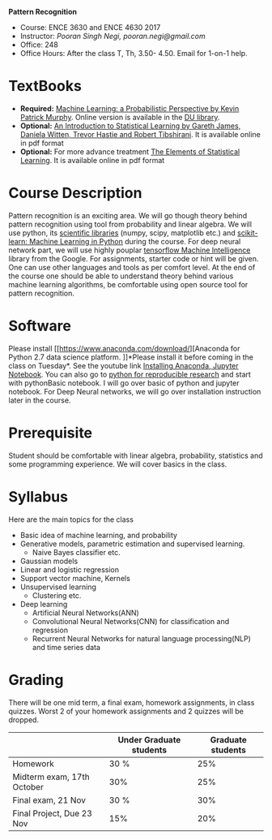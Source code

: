*Pattern Recognition*
  - Course: ENCE 3630 and ENCE 4630 2017
  - Instructor: /Pooran Singh Negi, pooran.negi@gmail.com/
  - Office: 248
  - Office Hours: After the class T, Th,  3.50- 4.50. Email for 1-on-1 help.
* TextBooks
- *Required:*  [[https://www.cs.ubc.ca/~murphyk/MLbook/][Machine Learning: a Probabilistic Perspective by Kevin Patrick Murphy]]. Online version is available in the [[https://library.du.edu/][DU library]].
- *Optional:* [[http://www-bcf.usc.edu/~gareth/ISL/][An Introduction to Statistical Learning by Gareth James, Daniela Witten, Trevor Hastie and Robert Tibshirani]]. It is available online in pdf format
- *Optional:* For more advance treatment [[https://web.stanford.edu/~hastie/ElemStatLearn/][The Elements of Statistical Learning]]. It is available online in pdf format   
* Course Description
Pattern recognition is an exciting area. We will go though theory behind
pattern recognition using tool from probability and linear algebra.
We will use python, its [[https://www.scipy.org/][scientific libraries]] (numpy, scipy, matplotlib etc.)
and [[http://scikit-learn.org/stable/][scikit-learn: Machine Learning in Python]] during the course. For deep neural network part, we will use
highly pouplar [[https://www.tensorflow.org/][tensorflow Machine Intelligence]] library from the Google. For assignments, starter code  or hint will be given.
One can use other languages and tools as per comfort level. 
At the end of the course one should be able to understand theory behind various
machine learning algorithms, be comfortable using open source tool for pattern recognition.

* Software
Please install [[https://www.anaconda.com/download/][Anaconda for Python 2.7 data science platform.
]]*Please install it before coming in the class on Tuesday*. See the youtube link [[https://www.youtube.com/watch?v=OOFONKvaz0A][Installing Anaconda, Jupyter Notebook]].
You can also go to [[https://github.com/psnegi/PythonForReproducibleResearch][python for reproducible research]] and start with pythonBasic notebook.
I will go over basic of python and jupyter notebook. For Deep Neural networks, we will go over installation instruction later in the course.
* Prerequisite
Student should be comfortable with linear algebra, probability, statistics
and some programming experience. We will cover basics in the class.

* Syllabus
Here are the main topics for the class
- Basic idea of machine learning, and probability
- Generative models, parametric estimation and supervised learning.
  - Naive Bayes classifier etc.
- Gaussian models
- Linear and logistic regression
- Support vector machine, Kernels
- Unsupervised learning
  - Clustering etc.
- Deep learning
  - Artificial Neural Networks(ANN)
  - Convolutional Neural Networks(CNN) for classification and regression
  - Recurrent Neural Networks for natural language processing(NLP) and time series data
* Grading
There will be one mid term, a final exam, homework assignments, in class quizzes.
Worst 2 of your homework assignments and 2 quizzes will be dropped.

|----------------------------+-------------------------+-------------------|
|                            | Under Graduate students | Graduate students |
|----------------------------+-------------------------+-------------------|
| Homework                   | 30 %                    |               25% |
|----------------------------+-------------------------+-------------------|
| Midterm exam, 17th October | 30%                     |               25% |
|----------------------------+-------------------------+-------------------|
| Final exam, 21 Nov         | 30 %                    |               30% |
|----------------------------+-------------------------+-------------------|
| Final Project, Due 23 Nov  | 15%                     |               20% |
|----------------------------+-------------------------+-------------------|



